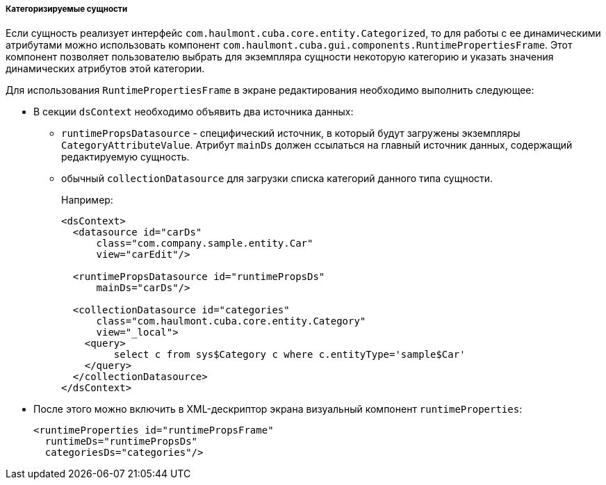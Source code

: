 :sourcesdir: ../../../../../source

[[categorized_entity]]
===== Категоризируемые сущности

Если сущность реализует интерфейс `com.haulmont.cuba.core.entity.Categorized`, то для работы с ее динамическими атрибутами можно использовать компонент `com.haulmont.cuba.gui.components.RuntimePropertiesFrame`. Этот компонент позволяет пользователю выбрать для экземпляра сущности некоторую категорию и указать значения динамических атрибутов этой категории.

Для использования `RuntimePropertiesFrame` в экране редактирования необходимо выполнить следующее:

* В секции `dsContext` необходимо объявить два источника данных:

**  `runtimePropsDatasource` - специфический источник, в который будут загружены экземпляры `CategoryAttributeValue`. Атрибут `mainDs` должен ссылаться на главный источник данных, содержащий редактируемую сущность.

** обычный `collectionDatasource` для загрузки списка категорий данного типа сущности.
+
Например:
+
[source, xml]
----
<dsContext>
  <datasource id="carDs"
      class="com.company.sample.entity.Car"
      view="carEdit"/>

  <runtimePropsDatasource id="runtimePropsDs"
      mainDs="carDs"/>

  <collectionDatasource id="categories"
      class="com.haulmont.cuba.core.entity.Category"
      view="_local">
    <query>
         select c from sys$Category c where c.entityType='sample$Car'
    </query>
  </collectionDatasource>
</dsContext>
----

* После этого можно включить в XML-дескриптор экрана визуальный компонент `runtimeProperties`:
+
[source, xml]
----
<runtimeProperties id="runtimePropsFrame"
  runtimeDs="runtimePropsDs"
  categoriesDs="categories"/>
----


